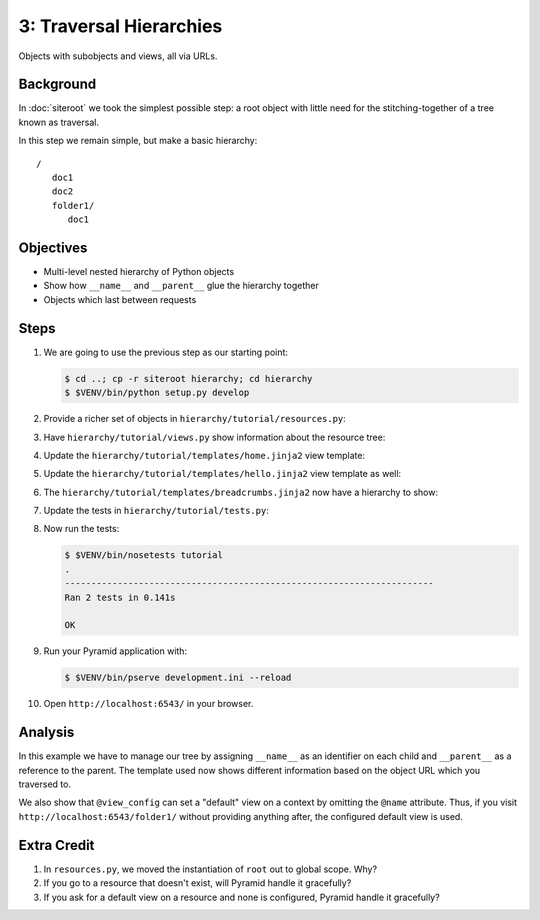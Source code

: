 ========================
3: Traversal Hierarchies
========================

Objects with subobjects and views, all via URLs.

Background
==========

In :doc:`siteroot` we took the simplest possible step: a
root object with little need for the stitching-together of a tree known
as traversal.

In this step we remain simple, but make a basic hierarchy::

    /
       doc1
       doc2
       folder1/
          doc1


Objectives
==========

- Multi-level nested hierarchy of Python objects

- Show how ``__name__`` and ``__parent__`` glue the hierarchy together

- Objects which last between requests

Steps
=====

#. We are going to use the previous step as our starting point:

   .. code-block:: bash

    $ cd ..; cp -r siteroot hierarchy; cd hierarchy
    $ $VENV/bin/python setup.py develop

#. Provide a richer set of objects in
   ``hierarchy/tutorial/resources.py``:

   .. literalinclude:: hierarchy/tutorial/resources.py
      :linenos:

#. Have ``hierarchy/tutorial/views.py`` show information about
   the resource tree:

   .. literalinclude:: hierarchy/tutorial/views.py
      :linenos:

#. Update the ``hierarchy/tutorial/templates/home.jinja2``
   view template:

   .. literalinclude:: hierarchy/tutorial/templates/home.jinja2
      :language: html
      :linenos:

#. Update the ``hierarchy/tutorial/templates/hello.jinja2`` view
   template as well:

   .. literalinclude:: hierarchy/tutorial/templates/hello.jinja2
      :language: html
      :linenos:

#. The ``hierarchy/tutorial/templates/breadcrumbs.jinja2`` now have
   a hierarchy to show:

   .. literalinclude:: hierarchy/tutorial/templates/breadcrumbs.jinja2
      :language: html
      :linenos:

#. Update the tests in ``hierarchy/tutorial/tests.py``:

   .. literalinclude:: hierarchy/tutorial/tests.py
      :linenos:

#. Now run the tests:

   .. code-block:: bash


    $ $VENV/bin/nosetests tutorial
    .
    ----------------------------------------------------------------------
    Ran 2 tests in 0.141s

    OK

#. Run your Pyramid application with:

   .. code-block:: bash

    $ $VENV/bin/pserve development.ini --reload

#. Open ``http://localhost:6543/`` in your browser.

Analysis
========

In this example we have to manage our tree by assigning ``__name__`` as
an identifier on each child and ``__parent__`` as a reference to the
parent. The template used now shows different information based on the
object URL which you traversed to.

We also show that ``@view_config`` can set a "default" view on a
context by omitting the ``@name`` attribute. Thus, if you visit
``http://localhost:6543/folder1/`` without providing anything after,
the configured default view is used.

Extra Credit
============

#. In ``resources.py``, we moved the instantiation of ``root`` out to
   global scope. Why?

#. If you go to a resource that doesn't exist, will Pyramid handle it
   gracefully?

#. If you ask for a default view on a resource and none is configured,
   Pyramid handle it gracefully?